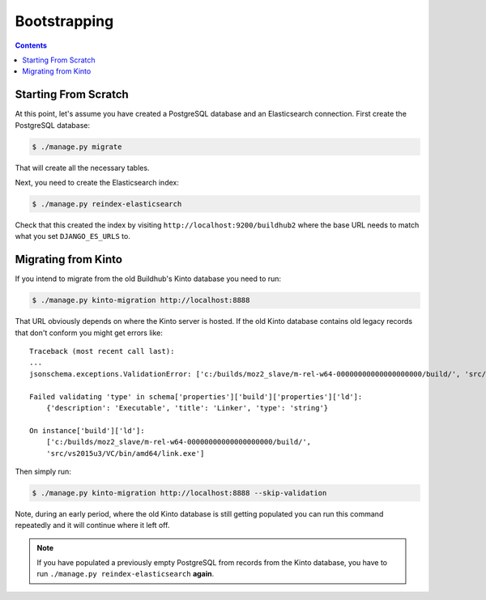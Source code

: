 =============
Bootstrapping
=============

.. _bootstrapping:

.. contents::


Starting From Scratch
=====================

At this point, let's assume you have created a PostgreSQL database and an Elasticsearch
connection. First create the PostgreSQL database:

.. code-block:: shell

   $ ./manage.py migrate

That will create all the necessary tables.

Next, you need to create the Elasticsearch index:

.. code-block:: shell

   $ ./manage.py reindex-elasticsearch

Check that this created the index by visiting ``http://localhost:9200/buildhub2``
where the base URL needs to match what you set ``DJANGO_ES_URLS`` to.


Migrating from Kinto
====================

If you intend to migrate from the old Buildhub's Kinto database you need to run:

.. code-block:: shell

   $ ./manage.py kinto-migration http://localhost:8888

That URL obviously depends on where the Kinto server is hosted. If the old Kinto
database contains old legacy records that don't conform you might get errors like::

    Traceback (most recent call last):
    ...
    jsonschema.exceptions.ValidationError: ['c:/builds/moz2_slave/m-rel-w64-00000000000000000000/build/', 'src/vs2015u3/VC/bin/amd64/link.exe'] is not of type 'string'

    Failed validating 'type' in schema['properties']['build']['properties']['ld']:
        {'description': 'Executable', 'title': 'Linker', 'type': 'string'}

    On instance['build']['ld']:
        ['c:/builds/moz2_slave/m-rel-w64-00000000000000000000/build/',
        'src/vs2015u3/VC/bin/amd64/link.exe']

Then simply run:

.. code-block:: shell

   $ ./manage.py kinto-migration http://localhost:8888 --skip-validation

Note, during an early period, where the old Kinto database is still getting populated
you can run this command repeatedly and it will continue where it left off.

.. note::

    If you have populated a previously empty PostgreSQL from records from the Kinto
    database, you have to run ``./manage.py reindex-elasticsearch`` **again**.
